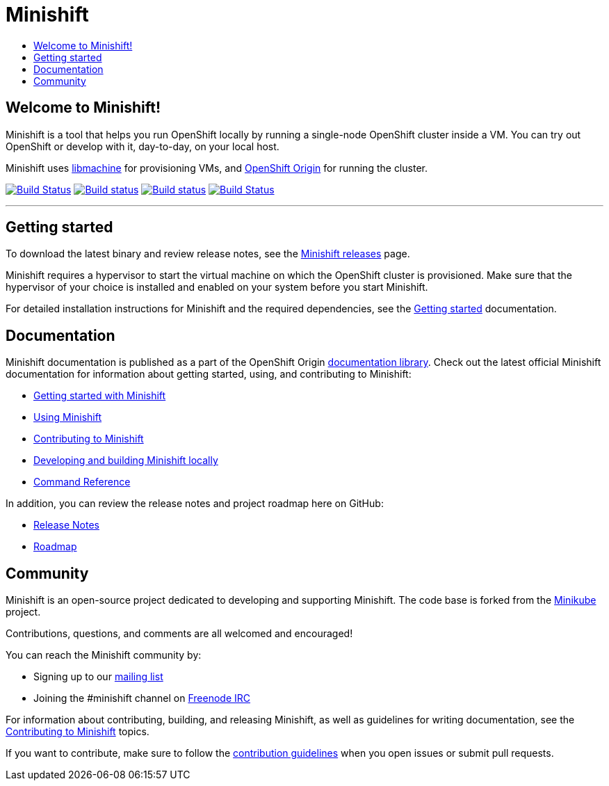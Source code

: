 [[minishift]]
= Minishift
:icons:
:toc: macro
:toc-title:
:toclevels: 1

toc::[]

[[welcome-to-minishift]]
== Welcome to Minishift!

Minishift is a tool that helps you run OpenShift locally by running a
single-node OpenShift cluster inside a VM. You can try out OpenShift or
develop with it, day-to-day, on your local host.

Minishift uses https://github.com/docker/machine/tree/master/libmachine[libmachine] for
provisioning VMs, and https://github.com/openshift/origin[OpenShift Origin] for running the cluster.

https://travis-ci.org/minishift/minishift[image:https://secure.travis-ci.org/minishift/minishift.png[Build Status]]
https://ci.appveyor.com/project/minishift-bot/minishift/branch/master[image:https://ci.appveyor.com/api/projects/status/o0mha7mpanp7dpyo/branch/master?svg=true[Build status]]
https://circleci.com/gh/minishift/minishift/tree/master[image:https://circleci.com/gh/minishift/minishift/tree/master.svg?style=svg[Build status]]
https://ci.centos.org/job/minishift/[image:https://ci.centos.org/buildStatus/icon?job=minishift[Build Status]]

'''''

[[getting-started]]
== Getting started

To download the latest binary and review release notes, see
the https://github.com/minishift/minishift/releases[Minishift releases] page.

Minishift requires a hypervisor to start the virtual machine on which the OpenShift cluster
is provisioned. Make sure that the hypervisor of your choice is installed and enabled on
your system before you start Minishift.

For detailed installation instructions for Minishift and the required dependencies, see
the https://docs.openshift.org/latest/minishift/getting-started/index.html[Getting started] documentation.

[[documentation]]
== Documentation

Minishift documentation is published as a part of the
OpenShift Origin link:https://docs.openshift.org/latest[documentation library].
Check out the latest official Minishift documentation for information about getting started,
using, and contributing to Minishift:

- https://docs.openshift.org/latest/minishift/getting-started/index.html[Getting started with Minishift]
- https://docs.openshift.org/latest/minishift/using/index.html[Using Minishift]
- https://docs.openshift.org/latest/minishift/contributing/index.html[Contributing to Minishift]
- https://docs.openshift.org/latest/minishift/contributing/developing.html[Developing and building Minishift locally]
- https://docs.openshift.org/latest/minishift/command-ref/minishift.html[Command Reference]

In addition, you can review the release notes and project roadmap here on GitHub:

- https://github.com/minishift/minishift/releases[Release Notes]
- link:./ROADMAP.adoc[Roadmap]

[[community]]
== Community

Minishift is an open-source project dedicated to developing and supporting Minishift.
The code base is forked from the https://github.com/kubernetes/minikube[Minikube] project.

Contributions, questions, and comments are all welcomed and encouraged!

You can reach the Minishift community by:

- Signing up to our https://lists.minishift.io/admin/lists/minishift.lists.minishift.io[mailing list]
- Joining the #minishift channel on https://freenode.net/[Freenode IRC]

For information about contributing, building, and releasing Minishift, as well as guidelines for
writing documentation, see the https://docs.openshift.org/latest/minishift/contributing/index.html[Contributing to Minishift] topics.

If you want to contribute, make sure to follow the link:CONTRIBUTING.adoc[contribution guidelines]
when you open issues or submit pull requests.
